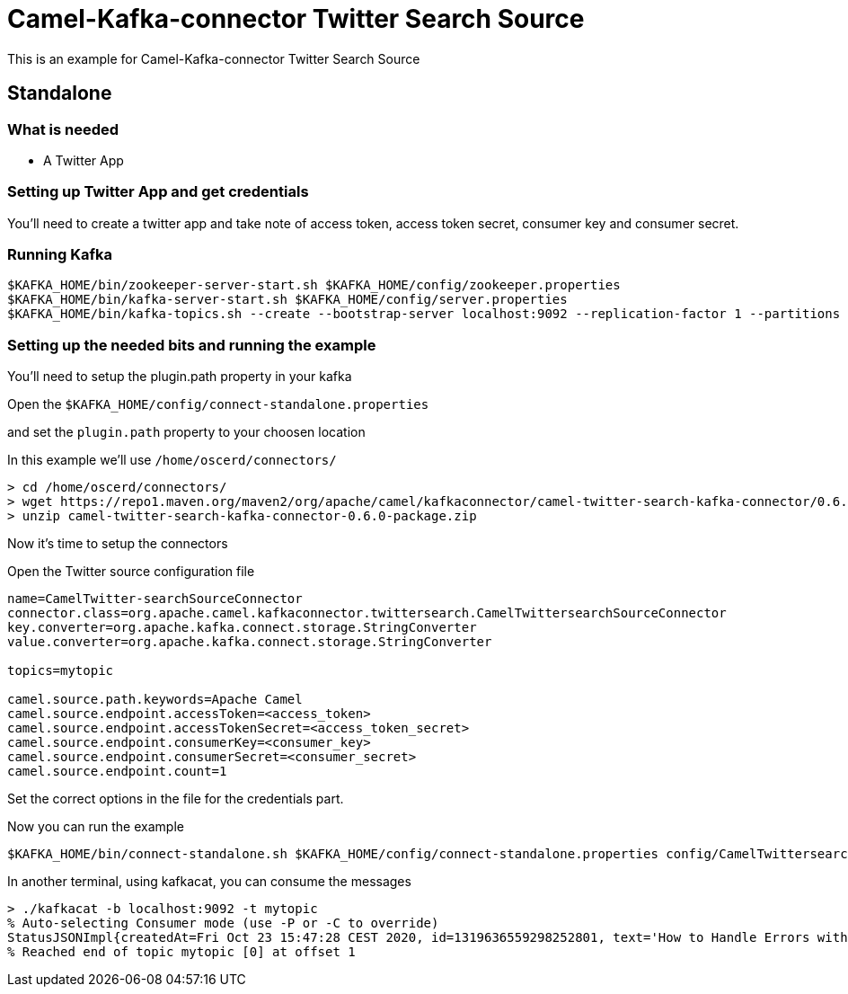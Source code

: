 # Camel-Kafka-connector Twitter Search Source

This is an example for Camel-Kafka-connector Twitter Search Source

## Standalone

### What is needed

- A Twitter App

### Setting up Twitter App and get credentials

You'll need to create a twitter app and take note of access token, access token secret, consumer key and consumer secret.

### Running Kafka

```
$KAFKA_HOME/bin/zookeeper-server-start.sh $KAFKA_HOME/config/zookeeper.properties
$KAFKA_HOME/bin/kafka-server-start.sh $KAFKA_HOME/config/server.properties
$KAFKA_HOME/bin/kafka-topics.sh --create --bootstrap-server localhost:9092 --replication-factor 1 --partitions 1 --topic mytopic
```

### Setting up the needed bits and running the example

You'll need to setup the plugin.path property in your kafka

Open the `$KAFKA_HOME/config/connect-standalone.properties`

and set the `plugin.path` property to your choosen location

In this example we'll use `/home/oscerd/connectors/`

```
> cd /home/oscerd/connectors/
> wget https://repo1.maven.org/maven2/org/apache/camel/kafkaconnector/camel-twitter-search-kafka-connector/0.6.0/camel-twitter-search-kafka-connector-0.6.0-package.zip
> unzip camel-twitter-search-kafka-connector-0.6.0-package.zip
```

Now it's time to setup the connectors

Open the Twitter source configuration file

```
name=CamelTwitter-searchSourceConnector
connector.class=org.apache.camel.kafkaconnector.twittersearch.CamelTwittersearchSourceConnector
key.converter=org.apache.kafka.connect.storage.StringConverter
value.converter=org.apache.kafka.connect.storage.StringConverter

topics=mytopic

camel.source.path.keywords=Apache Camel
camel.source.endpoint.accessToken=<access_token>
camel.source.endpoint.accessTokenSecret=<access_token_secret>
camel.source.endpoint.consumerKey=<consumer_key>
camel.source.endpoint.consumerSecret=<consumer_secret>
camel.source.endpoint.count=1
```

Set the correct options in the file for the credentials part.

Now you can run the example

```
$KAFKA_HOME/bin/connect-standalone.sh $KAFKA_HOME/config/connect-standalone.properties config/CamelTwittersearchSourceConnector.properties
```

In another terminal, using kafkacat, you can consume the messages

```
> ./kafkacat -b localhost:9092 -t mytopic
% Auto-selecting Consumer mode (use -P or -C to override)
StatusJSONImpl{createdAt=Fri Oct 23 15:47:28 CEST 2020, id=1319636559298252801, text='How to Handle Errors with Spring and Apache Camel - https://t.co/Zwhnyw4SQc https://t.co/3GOZ11qZtX', source='<a href="https://ifttt.com" rel="nofollow">IFTTT</a>', isTruncated=false, inReplyToStatusId=-1, inReplyToUserId=-1, isFavorited=false, isRetweeted=false, favoriteCount=0, inReplyToScreenName='null', geoLocation=null, place=null, retweetCount=0, isPossiblySensitive=false, lang='en', contributorsIDs=[], retweetedStatus=null, userMentionEntities=[], urlEntities=[URLEntityJSONImpl{url='https://t.co/Zwhnyw4SQc', expandedURL='https://ift.tt/37utjoS', displayURL='ift.tt/37utjoS'}], hashtagEntities=[], mediaEntities=[MediaEntityJSONImpl{id=1319636558480347141, url='https://t.co/3GOZ11qZtX', mediaURL='http://pbs.twimg.com/media/ElBKdUzXEAUpVFk.png', mediaURLHttps='https://pbs.twimg.com/media/ElBKdUzXEAUpVFk.png', expandedURL='https://twitter.com/metavige_rssbot/status/1319636559298252801/photo/1', displayURL='pic.twitter.com/3GOZ11qZtX', sizes={0=Size{width=96, height=96, resize=101}, 1=Size{width=96, height=96, resize=100}, 2=Size{width=96, height=96, resize=100}, 3=Size{width=96, height=96, resize=100}}, type='photo', videoAspectRatioWidth=0, videoAspectRatioHeight=0, videoDurationMillis=0, videoVariants=0, extAltText='null'}], symbolEntities=[], currentUserRetweetId=-1, user=UserJSONImpl{id=991108612255662080, name='metavige_rss_bot', email='null', screenName='metavige_rssbot', location='', description='', isContributorsEnabled=false, profileImageUrl='http://abs.twimg.com/sticky/default_profile_images/default_profile_normal.png', profileImageUrlHttps='https://abs.twimg.com/sticky/default_profile_images/default_profile_normal.png', isDefaultProfileImage=true, url='null', isProtected=false, followersCount=2, status=null, profileBackgroundColor='F5F8FA', profileTextColor='333333', profileLinkColor='1DA1F2', profileSidebarFillColor='DDEEF6', profileSidebarBorderColor='C0DEED', profileUseBackgroundImage=true, isDefaultProfile=true, showAllInlineMedia=false, friendsCount=0, createdAt=Tue May 01 02:14:41 CEST 2018, favouritesCount=0, utcOffset=-1, timeZone='null', profileBackgroundImageUrl='null', profileBackgroundImageUrlHttps='null', profileBackgroundTiled=false, lang='null', statusesCount=351, isGeoEnabled=false, isVerified=false, translator=false, listedCount=0, isFollowRequestSent=false, withheldInCountries=null}, withHeldInCountries=null, quotedStatusId=-1, quotedStatus=null}
% Reached end of topic mytopic [0] at offset 1
```

